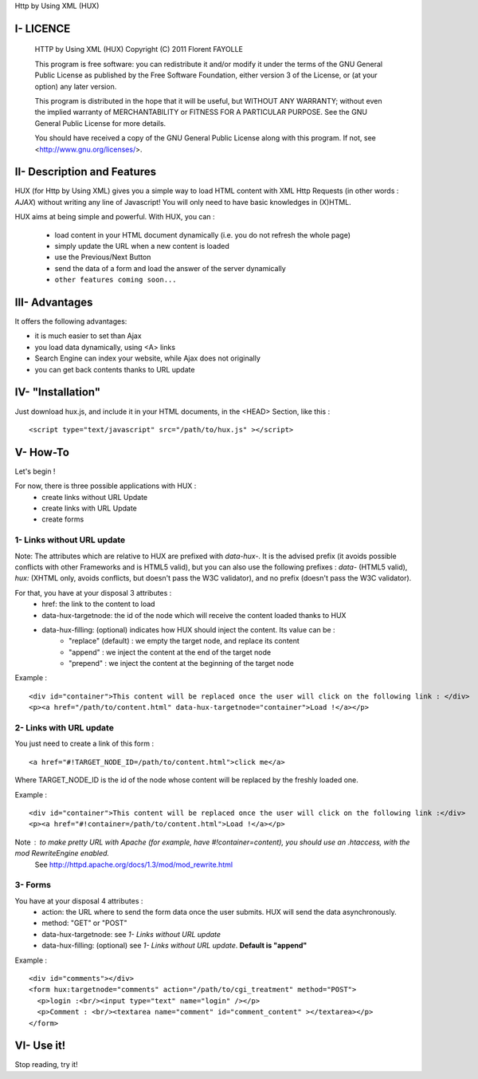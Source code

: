 Http by Using XML (HUX)

I- LICENCE
==========
    HTTP by Using XML (HUX)
    Copyright (C) 2011  Florent FAYOLLE

    This program is free software: you can redistribute it and/or modify
    it under the terms of the GNU General Public License as published by
    the Free Software Foundation, either version 3 of the License, or
    (at your option) any later version.

    This program is distributed in the hope that it will be useful,
    but WITHOUT ANY WARRANTY; without even the implied warranty of
    MERCHANTABILITY or FITNESS FOR A PARTICULAR PURPOSE.  See the
    GNU General Public License for more details.

    You should have received a copy of the GNU General Public License
    along with this program.  If not, see <http://www.gnu.org/licenses/>.
    

II- Description and Features
============================

HUX (for Http by Using XML) gives you a simple way to load HTML content with XML Http Requests (in other words : *AJAX*) without writing any line of Javascript! You will only need to have basic knowledges in (X)HTML.

HUX aims at being simple and powerful. With HUX, you can : 

 - load content in your HTML document dynamically (i.e. you do not refresh the whole page)
 - simply update the URL when a new content is loaded
 - use the Previous/Next Button
 - send the data of a form and load the answer of the server dynamically
 - ``other features coming soon...``
 


III- Advantages
===============

It offers the following advantages: 

- it is much easier to set than Ajax
- you load data dynamically, using <A> links
- Search Engine can index your website, while Ajax does not originally
- you can get back contents thanks to URL update


IV- "Installation"
==================
Just download hux.js, and include it in your HTML documents, in the <HEAD> Section, like this : 

::

	<script type="text/javascript" src="/path/to/hux.js" ></script>

V- How-To
=========
Let's begin !

For now, there is three possible applications with HUX : 
 - create links without URL Update
 - create links with URL Update
 - create forms
 
1- Links without URL update
---------------------------
Note: The attributes which are relative to HUX are prefixed with *data\-hux\-*. It is the advised prefix (it avoids possible conflicts with other Frameworks and is HTML5 valid), but you can also use the following prefixes : *data-* (HTML5 valid), *hux:* (XHTML only, avoids conflicts, but doesn't pass the W3C validator), and no prefix (doesn't pass the W3C validator).

For that, you have at your disposal 3 attributes : 
 - href: the link to the content to load
 - data-hux-targetnode: the id of the node which will receive the content loaded thanks to HUX
 - data-hux-filling: (optional) indicates how HUX should inject the content. Its value can be : 
	* "replace" (default) : we empty the target node, and replace its content
	* "append" : we inject the content at the end of the target node
	* "prepend" : we inject the content at the beginning of the target node

Example : 

::

	<div id="container">This content will be replaced once the user will click on the following link : </div>
	<p><a href="/path/to/content.html" data-hux-targetnode="container">Load !</a></p>
	





2- Links with URL update
------------------------
You just need to create a link of this form : 

::

   <a href="#!TARGET_NODE_ID=/path/to/content.html">click me</a>

Where TARGET_NODE_ID is the id of the node whose content will be replaced by the freshly loaded one.

Example : 

::

 <div id="container">This content will be replaced once the user will click on the following link :</div>
 <p><a href="#!container=/path/to/content.html">Load !</a></p>

Note : to make pretty URL with Apache (for example, have #!container=content), you should use an .htaccess, with the mod RewriteEngine enabled.
	See http://httpd.apache.org/docs/1.3/mod/mod_rewrite.html

3- Forms
--------
You have at your disposal 4 attributes : 
 - action: the URL where to send the form data once the user submits. HUX will send the data asynchronously.
 - method: "GET" or "POST"
 - data-hux-targetnode: see *1- Links without URL update*
 - data-hux-filling: (optional) see *1- Links without URL update*. **Default is "append"**
 
Example : 

::

	<div id="comments"></div>
	<form hux:targetnode="comments" action="/path/to/cgi_treatment" method="POST">
	  <p>login :<br/><input type="text" name="login" /></p>
	  <p>Comment : <br/><textarea name="comment" id="comment_content" ></textarea></p>
	</form>



VI- Use it!
===========
Stop reading, try it!